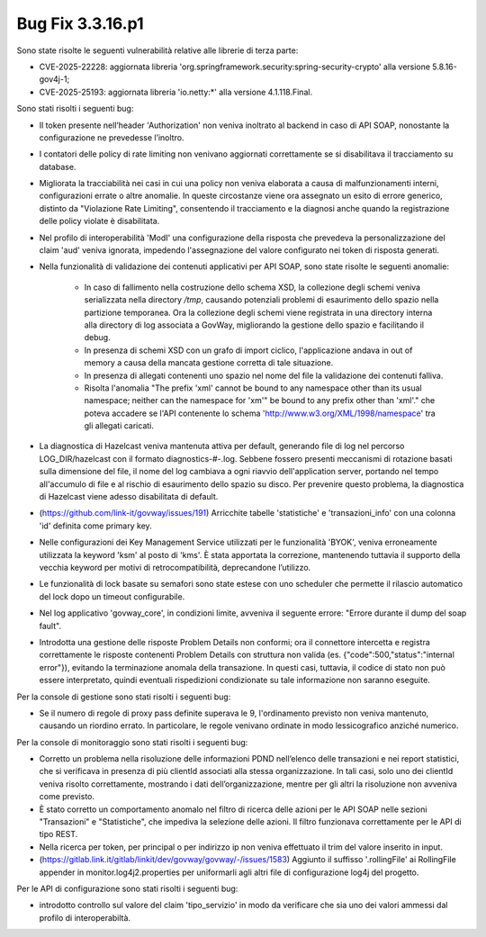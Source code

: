 .. _3.3.16.1_bug:

Bug Fix 3.3.16.p1
------------------

Sono state risolte le seguenti vulnerabilità relative alle librerie di terza parte:

- CVE-2025-22228: aggiornata libreria 'org.springframework.security:spring-security-crypto' alla versione 5.8.16-gov4j-1;

- CVE-2025-25193: aggiornata libreria 'io.netty:\*' alla versione 4.1.118.Final.

Sono stati risolti i seguenti bug:

- Il token presente nell’header 'Authorization' non veniva inoltrato al backend in caso di API SOAP, nonostante la configurazione ne prevedesse l’inoltro.

- I contatori delle policy di rate limiting non venivano aggiornati correttamente se si disabilitava il tracciamento su database.

- Migliorata la tracciabilità nei casi in cui una policy non veniva elaborata a causa di malfunzionamenti interni, configurazioni errate o altre anomalie. In queste circostanze viene ora assegnato un esito di errore generico, distinto da "Violazione Rate Limiting", consentendo il tracciamento e la diagnosi anche quando la registrazione delle policy violate è disabilitata.

- Nel profilo di interoperabilità 'ModI' una configurazione della risposta che prevedeva la personalizzazione del claim 'aud' veniva ignorata, impedendo l'assegnazione del valore configurato nei token di risposta generati.

- Nella funzionalità di validazione dei contenuti applicativi per API SOAP, sono state risolte le seguenti anomalie:

	- In caso di fallimento nella costruzione dello schema XSD, la collezione degli schemi veniva serializzata nella directory `/tmp`, causando potenziali problemi di esaurimento dello spazio nella partizione temporanea. Ora la collezione degli schemi viene registrata in una directory interna alla directory di log associata a GovWay, migliorando la gestione dello spazio e facilitando il debug.

	- In presenza di schemi XSD con un grafo di import ciclico, l'applicazione andava in out of memory a causa della mancata gestione corretta di tale situazione.

	- In presenza di allegati contenenti uno spazio nel nome del file la validazione dei contenuti falliva.
	
	- Risolta l'anomalia "The prefix 'xml' cannot be bound to any namespace other than its usual namespace; neither can the namespace for 'xm'" be bound to any prefix other than 'xml'."   che poteva accadere se l'API contenente lo schema 'http://www.w3.org/XML/1998/namespace' tra gli allegati caricati.

- La diagnostica di Hazelcast veniva mantenuta attiva per default, generando file di log nel percorso LOG_DIR/hazelcast con il formato diagnostics-#-.log. Sebbene fossero presenti meccanismi di rotazione basati sulla dimensione del file, il nome del log cambiava a ogni riavvio dell'application server, portando nel tempo all'accumulo di file e al rischio di esaurimento dello spazio su disco. Per prevenire questo problema, la diagnostica di Hazelcast viene adesso disabilitata di default.

- (https://github.com/link-it/govway/issues/191) Arricchite tabelle 'statistiche' e 'transazioni_info' con una colonna 'id' definita come primary key.

- Nelle configurazioni dei Key Management Service utilizzati per le funzionalità 'BYOK', veniva erroneamente utilizzata la keyword 'ksm' al posto di 'kms'. È stata apportata la correzione, mantenendo tuttavia il supporto della vecchia keyword per motivi di retrocompatibilità, deprecandone l’utilizzo.

- Le funzionalità di lock basate su semafori sono state estese con uno scheduler che permette il rilascio automatico del lock dopo un timeout configurabile.

- Nel log applicativo 'govway_core', in condizioni limite, avveniva il seguente errore: "Errore durante il dump del soap fault".

- Introdotta una gestione delle risposte Problem Details non conformi; ora il connettore intercetta e registra correttamente le risposte contenenti Problem Details con struttura non valida (es. {"code":500,"status":"internal error"}), evitando la terminazione anomala della transazione. In questi casi, tuttavia, il codice di stato non può essere interpretato, quindi eventuali rispedizioni condizionate su tale informazione non saranno eseguite.


Per la console di gestione sono stati risolti i seguenti bug:

- Se il numero di regole di proxy pass definite superava le 9, l'ordinamento previsto non veniva mantenuto, causando un riordino errato.  In particolare, le regole venivano ordinate in modo lessicografico anziché numerico.

Per la console di monitoraggio sono stati risolti i seguenti bug:

- Corretto un problema nella risoluzione delle informazioni PDND nell’elenco delle transazioni e nei report statistici, che si verificava in presenza di più clientId associati alla stessa organizzazione. In tali casi, solo uno dei clientId veniva risolto correttamente, mostrando i dati dell’organizzazione, mentre per gli altri la risoluzione non avveniva come previsto.

- È stato corretto un comportamento anomalo nel filtro di ricerca delle azioni per le API SOAP nelle sezioni "Transazioni" e "Statistiche", che impediva la selezione delle azioni. Il filtro funzionava correttamente per le API di tipo REST.

- Nella ricerca per token, per principal o per indirizzo ip non veniva effettuato il trim del valore inserito in input.

- (https://gitlab.link.it/gitlab/linkit/dev/govway/govway/-/issues/1583) Aggiunto il suffisso '.rollingFile' ai RollingFile appender in monitor.log4j2.properties per uniformarli agli altri file di configurazione log4j del progetto.

Per le API di configurazione sono stati risolti i seguenti bug:

- introdotto controllo sul valore del claim 'tipo_servizio' in modo da verificare che sia uno dei valori ammessi dal profilo di interoperabiltà.


